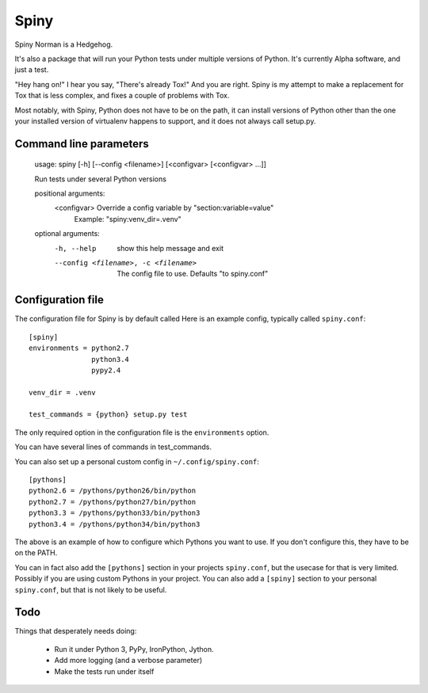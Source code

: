 Spiny
=====

Spiny Norman is a Hedgehog.

It's also a package that will run your Python tests under multiple versions of Python.
It's currently Alpha software, and just a test.

"Hey hang on!" I hear you say, "There's already Tox!" And you are right.
Spiny is my attempt to make a replacement for Tox that is less complex,
and fixes a couple of problems with Tox.

Most notably, with Spiny, Python does not have to be on the path, it can install versions
of Python other than the one your installed version of virtualenv happens to support,
and it does not always call setup.py.

Command line parameters
-----------------------

  usage: spiny [-h] [--config <filename>] [<configvar> [<configvar> ...]]

  Run tests under several Python versions

  positional arguments:
    <configvar>           Override a config variable by "section:variable=value"
                          Example: "spiny:venv_dir=.venv"

  optional arguments:
    -h, --help            show this help message and exit
    --config <filename>, -c <filename>
                          The config file to use. Defaults "to spiny.conf"

Configuration file
------------------

The configuration file for Spiny is by default called
Here is an example config, typically called ``spiny.conf``::

  [spiny]
  environments = python2.7
                 python3.4
                 pypy2.4

  venv_dir = .venv

  test_commands = {python} setup.py test

The only required option in the configuration file is the ``environments`` option.

You can have several lines of commands in test_commands.

You can also set up a personal custom config in ``~/.config/spiny.conf``::

  [pythons]
  python2.6 = /pythons/python26/bin/python
  python2.7 = /pythons/python27/bin/python
  python3.3 = /pythons/python33/bin/python3
  python3.4 = /pythons/python34/bin/python3

The above is an example of how to configure which Pythons you want to use.
If you don't configure this, they have to be on the PATH.

You can in fact also add the ``[pythons]`` section in your projects ``spiny.conf``,
but the usecase for that is very limited. Possibly if you are using custom
Pythons in your project. You can also add a ``[spiny]`` section to your personal
``spiny.conf``, but that is not likely to be useful.

Todo
----

Things that desperately needs doing:

  * Run it under Python 3, PyPy, IronPython, Jython.

  * Add more logging (and a verbose parameter)

  * Make the tests run under itself
